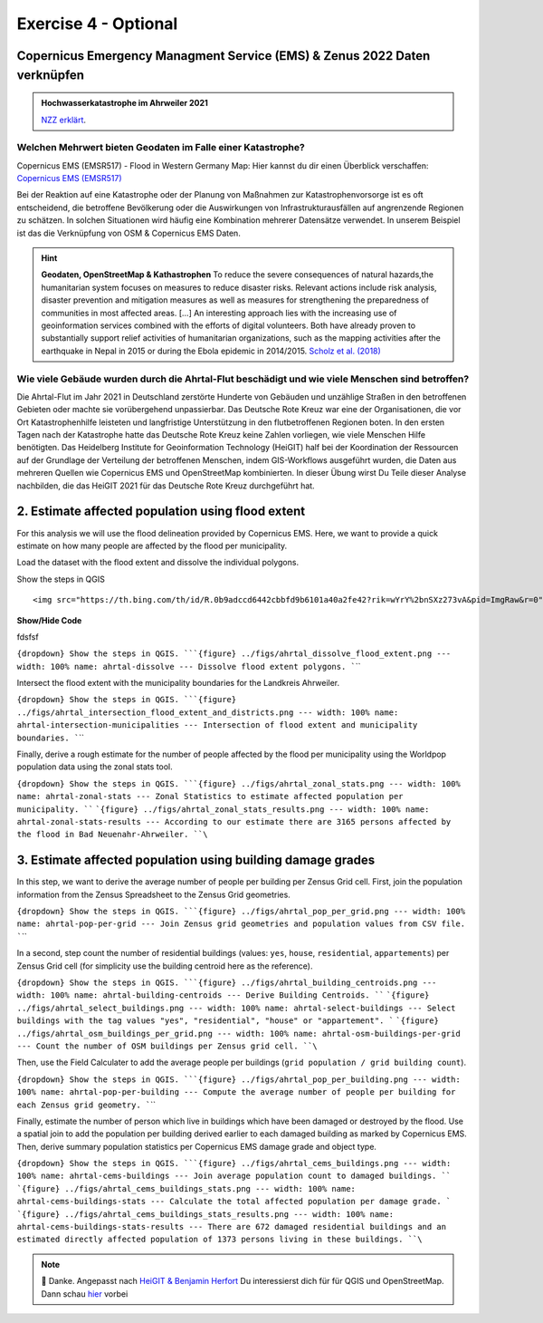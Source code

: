 Exercise 4 - Optional
================================================

Copernicus Emergency Managment Service (EMS) & Zenus 2022 Daten verknüpfen
~~~~~~~~~~~~~~~~~~~~~~~~~~~

.. admonition:: Hochwasserkatastrophe im Ahrweiler 2021
    :class: admonition-youtube

    ..  youtube:: 3xYOMy3-PJU
    
    `NZZ erklärt <https://www.youtube.com/watch?v=3xYOMy3-PJU>`_.

Welchen Mehrwert bieten Geodaten im Falle einer Katastrophe?
----------

Copernicus EMS (EMSR517) - Flood in Western Germany Map: Hier kannst du dir einen Überblick verschaffen: `Copernicus EMS (EMSR517) <https://cems-mapping-website.s3.eu-west-1.amazonaws.com/static/activations/EMSR517/EMSR517_AOI15_GRA_PRODUCT_r1_RTP01_v1.pdf>`__

Bei der Reaktion auf eine Katastrophe oder der Planung von Maßnahmen zur Katastrophenvorsorge ist es oft entscheidend, die betroffene Bevölkerung oder die Auswirkungen von Infrastrukturausfällen auf angrenzende Regionen zu schätzen. 
In solchen Situationen wird häufig eine Kombination mehrerer Datensätze verwendet. In unserem Beispiel ist das die Verknüpfung von OSM & Copernicus EMS Daten.

.. hint::

   **Geodaten, OpenStreetMap & Kathastrophen**
   To reduce the severe consequences of natural hazards,the humanitarian system focuses on measures to reduce disaster risks. Relevant actions
   include risk analysis, disaster prevention and mitigation measures as well as measures for strengthening the preparedness of communities in
   most affected areas. […] An interesting approach lies with the increasing use of geoinformation services combined with the efforts
   of digital volunteers. Both have already proven to substantially support relief activities of humanitarian organizations, such as the
   mapping activities after the earthquake in Nepal in 2015 or during the Ebola epidemic in 2014/2015. `Scholz et al. (2018) <https://doi.org/10.3390/rs10081239>`__


Wie viele Gebäude wurden durch die Ahrtal-Flut beschädigt und wie viele Menschen sind betroffen?
------------------------------------------------------------------------------------------

Die Ahrtal-Flut im Jahr 2021 in Deutschland zerstörte Hunderte von Gebäuden und unzählige Straßen in den betroffenen Gebieten oder machte sie vorübergehend unpassierbar. 
Das Deutsche Rote Kreuz war eine der Organisationen, die vor Ort Katastrophenhilfe leisteten und langfristige Unterstützung in den flutbetroffenen Regionen boten. 
In den ersten Tagen nach der Katastrophe hatte das Deutsche Rote Kreuz keine Zahlen vorliegen, wie viele Menschen Hilfe benötigten. 
Das Heidelberg Institute for Geoinformation Technology (HeiGIT) half bei der Koordination der Ressourcen auf der Grundlage der Verteilung der betroffenen Menschen, indem GIS-Workflows ausgeführt wurden, 
die Daten aus mehreren Quellen wie Copernicus EMS und OpenStreetMap kombinierten. In dieser Übung wirst Du Teile dieser Analyse nachbilden, die das HeiGIT 2021 für das Deutsche Rote Kreuz durchgeführt hat.

.. seealso::

   Download Daten
      * `Google Drive Ordner <https://drive.google.com/drive/folders/1ilvLYw8bkQMsny7WvaNkjnVfTxHiwpg3>`__

   Copernicus EMS liefert nahezu in Echtzeit Informationen und Geodaten über verschiedene Naturkatastrophen wie Überschwemmungen oder Erdbeben. 
   In dieser Übung verwenden wir die bereitgestellten Daten zum Flutereignis 2021 in Deutschland (`EMSR517: Flood in Western Germany <https://emergency.copernicus.eu/mapping/list-of-components/EMSR517>`__).
   Nach der Ahrtal-Flut erstellte Copernicus EMS mehrere Produkte wie eine Schadensklassifizierung und Abgrenzungskarten für die betroffenen Regionen.

   For the analysis we will use the Grading Product for `Bad Neuenahr-Ahrweiler <https://emergency.copernicus.eu/mapping/ems-product-component/EMSR517_AOI15_GRA_PRODUCT_r1_VECTORS/1>`__.
   Just get the ``.zip`` vector package.

   Für die erste Schätzung der betroffenen Bevölkerung werden wir WorldPop Daten verwenden. Diese kannst du hier `herunterladen - 2020: 100m Constrained Population Count <https://hub.worldpop.org/geodata/summary?id=49789>`__ dataset.

   Um die Nummer der betroffenen Bevölkerung genauer bestimmen zu können, benutzen wir Daten des `Zensus 2022 <https://www.zensus2022.de/DE/Was-ist-der-Zensus/_inhalt.html>`__, der von Bund und der Länder erhoben wurde.
   In diesen Zensus 2022 Daten befinden sich Bevölkerungsdaten als 1km oder 100m "Gitternetz", die Informationen über die Anzahl der dort lebenden Personen beinhaltet. 
   
   Im Downloadordner findet ihr die Zensus Daten als Excel. Ladet die Daten herunter & importiert die Excel-Tabelle als *Delimited Text*. Tipp: Schaut euch die Metadaten des Zenus an! *#EPSG*
 
   Download the district boundary of the Landkreis Ahrweiler and all municipalities within it, from `OSM Boundaries <https://osm-boundaries.com/>`__.

   Finally, download all buildings mapped in OSM for the Landkreis Ahrweiler. Maybe add a small buffer of two kilometers, so that also buildings on the edge are included.

2. Estimate affected population using flood extent
~~~~~~~~~~~~~~~~~~~~~~~~~~~~~~~~~~~~~~~~~~~~~~~~~~

For this analysis we will use the flood delineation provided by Copernicus EMS. Here, we want to provide a quick estimate on how many people are affected by the flood per municipality.

Load the dataset with the flood extent and dissolve the individual polygons.

.. raw:: html

   <details>

.. raw:: html

   <summary>

Show the steps in QGIS

.. raw:: html

   </summary>

::

   <img src="https://th.bing.com/th/id/R.0b9adccd6442cbbfd9b6101a40a2fe42?rik=wYrY%2bnSXz273vA&pid=ImgRaw&r=0" alt="Nasenaffe">

.. raw:: html

   </details>


.. container:: toggle

    .. container:: header

        **Show/Hide Code**

        fdsfsf


:literal:`{dropdown} Show the steps in QGIS. ```{figure} ../figs/ahrtal_dissolve_flood_extent.png --- width: 100% name: ahrtal-dissolve --- Dissolve flood extent polygons. ``\``

Intersect the flood extent with the municipality boundaries for the Landkreis Ahrweiler.

:literal:`{dropdown} Show the steps in QGIS. ```{figure} ../figs/ahrtal_intersection_flood_extent_and_districts.png --- width: 100% name: ahrtal-intersection-municipalities --- Intersection of flood extent and municipality boundaries. ``\``

Finally, derive a rough estimate for the number of people affected by the flood per municipality using the Worldpop population data using the zonal stats tool.

:literal:`{dropdown} Show the steps in QGIS. ```{figure} ../figs/ahrtal_zonal_stats.png --- width: 100% name: ahrtal-zonal-stats --- Zonal Statistics to estimate affected population per municipality. ``` ```{figure} ../figs/ahrtal_zonal_stats_results.png --- width: 100% name: ahrtal-zonal-stats-results --- According to our estimate there are 3165 persons affected by the flood in Bad Neuenahr-Ahrweiler. ``\``

3. Estimate affected population using building damage grades
~~~~~~~~~~~~~~~~~~~~~~~~~~~~~~~~~~~~~~~~~~~~~~~~~~~~~~~~~~~~

In this step, we want to derive the average number of people per building per Zensus Grid cell. First, join the population information
from the Zensus Spreadsheet to the Zensus Grid geometries.

:literal:`{dropdown} Show the steps in QGIS. ```{figure} ../figs/ahrtal_pop_per_grid.png --- width: 100% name: ahrtal-pop-per-grid --- Join Zensus grid geometries and population values from CSV file. ``\``

In a second, step count the number of residential buildings (values: ``yes``, ``house``, ``residential``, ``appartements``) per Zensus Grid
cell (for simplicity use the building centroid here as the reference).

:literal:`{dropdown} Show the steps in QGIS. ```{figure} ../figs/ahrtal_building_centroids.png --- width: 100% name: ahrtal-building-centroids --- Derive Building Centroids. ``` ```{figure} ../figs/ahrtal_select_buildings.png --- width: 100% name: ahrtal-select-buildings --- Select buildings with the tag values "yes", "residential", "house" or "appartement". ``` ```{figure} ../figs/ahrtal_osm_buildings_per_grid.png --- width: 100% name: ahrtal-osm-buildings-per-grid --- Count the number of OSM buildings per Zensus grid cell. ``\``

Then, use the Field Calculater to add the average people per buildings (``grid population / grid building count``).

:literal:`{dropdown} Show the steps in QGIS. ```{figure} ../figs/ahrtal_pop_per_building.png --- width: 100% name: ahrtal-pop-per-building --- Compute the average number of people per building for each Zensus grid geometry. ``\``

Finally, estimate the number of person which live in buildings which
have been damaged or destroyed by the flood. Use a spatial join to add
the population per building derived earlier to each damaged building as
marked by Copernicus EMS. Then, derive summary population statistics per
Copernicus EMS damage grade and object type.

:literal:`{dropdown} Show the steps in QGIS. ```{figure} ../figs/ahrtal_cems_buildings.png --- width: 100% name: ahrtal-cems-buildings --- Join average population count to damaged buildings. ``` ```{figure} ../figs/ahrtal_cems_buildings_stats.png --- width: 100% name: ahrtal-cems-buildings-stats --- Calculate the total affected population per damage grade. ``` ```{figure} ../figs/ahrtal_cems_buildings_stats_results.png --- width: 100% name: ahrtal-cems-buildings-stats-results --- There are 672 damaged residential buildings and an estimated directly affected population of 1373 persons living in these buildings. ``\``

.. note::

   🙏 Danke. Angepasst nach `HeiGIT & Benjamin Herfort <https://giscience.courses-pages.gistools.geog.uni-heidelberg.de/openstreetmap-analyses-with-qgis-python-and-r/content/chapter_4/flooding_analysis.html>`__
   Du interessierst dich für für QGIS und OpenStreetMap. Dann schau `hier <https://giscience.courses-pages.gistools.geog.uni-heidelberg.de/openstreetmap-analyses-with-qgis-python-and-r/content/chapter_1/aims_and_goals.html>`__ vorbei
